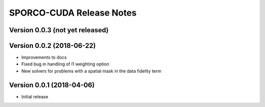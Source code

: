 =========================
SPORCO-CUDA Release Notes
=========================


Version 0.0.3   (not yet released)
----------------------------------




Version 0.0.2   (2018-06-22)
----------------------------

- Improvements to docs
- Fixed bug in handling of l1 weighting option
- New solvers for problems with a spatial mask in the data fidelity term



Version 0.0.1   (2018-04-06)
----------------------------

- Initial release
